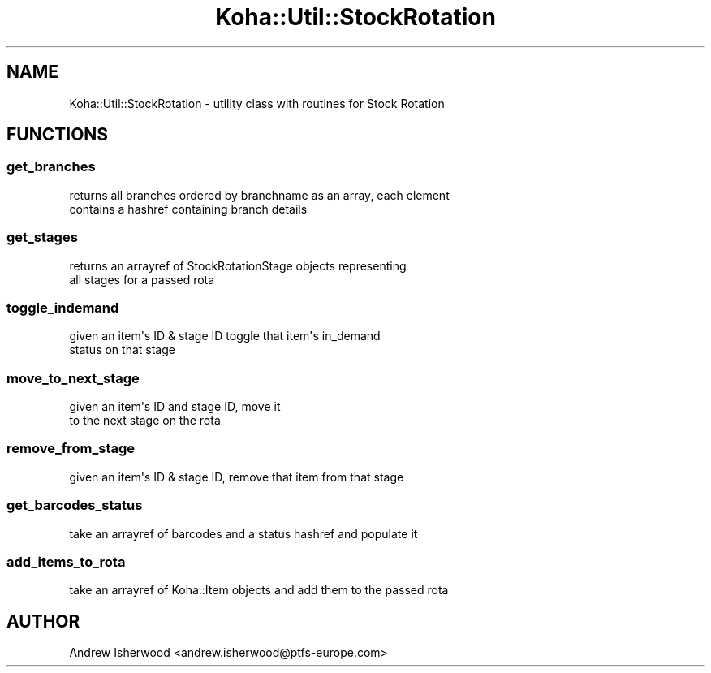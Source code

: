 .\" Automatically generated by Pod::Man 4.14 (Pod::Simple 3.40)
.\"
.\" Standard preamble:
.\" ========================================================================
.de Sp \" Vertical space (when we can't use .PP)
.if t .sp .5v
.if n .sp
..
.de Vb \" Begin verbatim text
.ft CW
.nf
.ne \\$1
..
.de Ve \" End verbatim text
.ft R
.fi
..
.\" Set up some character translations and predefined strings.  \*(-- will
.\" give an unbreakable dash, \*(PI will give pi, \*(L" will give a left
.\" double quote, and \*(R" will give a right double quote.  \*(C+ will
.\" give a nicer C++.  Capital omega is used to do unbreakable dashes and
.\" therefore won't be available.  \*(C` and \*(C' expand to `' in nroff,
.\" nothing in troff, for use with C<>.
.tr \(*W-
.ds C+ C\v'-.1v'\h'-1p'\s-2+\h'-1p'+\s0\v'.1v'\h'-1p'
.ie n \{\
.    ds -- \(*W-
.    ds PI pi
.    if (\n(.H=4u)&(1m=24u) .ds -- \(*W\h'-12u'\(*W\h'-12u'-\" diablo 10 pitch
.    if (\n(.H=4u)&(1m=20u) .ds -- \(*W\h'-12u'\(*W\h'-8u'-\"  diablo 12 pitch
.    ds L" ""
.    ds R" ""
.    ds C` ""
.    ds C' ""
'br\}
.el\{\
.    ds -- \|\(em\|
.    ds PI \(*p
.    ds L" ``
.    ds R" ''
.    ds C`
.    ds C'
'br\}
.\"
.\" Escape single quotes in literal strings from groff's Unicode transform.
.ie \n(.g .ds Aq \(aq
.el       .ds Aq '
.\"
.\" If the F register is >0, we'll generate index entries on stderr for
.\" titles (.TH), headers (.SH), subsections (.SS), items (.Ip), and index
.\" entries marked with X<> in POD.  Of course, you'll have to process the
.\" output yourself in some meaningful fashion.
.\"
.\" Avoid warning from groff about undefined register 'F'.
.de IX
..
.nr rF 0
.if \n(.g .if rF .nr rF 1
.if (\n(rF:(\n(.g==0)) \{\
.    if \nF \{\
.        de IX
.        tm Index:\\$1\t\\n%\t"\\$2"
..
.        if !\nF==2 \{\
.            nr % 0
.            nr F 2
.        \}
.    \}
.\}
.rr rF
.\" ========================================================================
.\"
.IX Title "Koha::Util::StockRotation 3pm"
.TH Koha::Util::StockRotation 3pm "2025-09-25" "perl v5.32.1" "User Contributed Perl Documentation"
.\" For nroff, turn off justification.  Always turn off hyphenation; it makes
.\" way too many mistakes in technical documents.
.if n .ad l
.nh
.SH "NAME"
Koha::Util::StockRotation \- utility class with routines for Stock Rotation
.SH "FUNCTIONS"
.IX Header "FUNCTIONS"
.SS "get_branches"
.IX Subsection "get_branches"
.Vb 2
\&    returns all branches ordered by branchname as an array, each element
\&    contains a hashref containing branch details
.Ve
.SS "get_stages"
.IX Subsection "get_stages"
.Vb 2
\&    returns an arrayref of StockRotationStage objects representing
\&    all stages for a passed rota
.Ve
.SS "toggle_indemand"
.IX Subsection "toggle_indemand"
.Vb 2
\&    given an item\*(Aqs ID & stage ID toggle that item\*(Aqs in_demand
\&    status on that stage
.Ve
.SS "move_to_next_stage"
.IX Subsection "move_to_next_stage"
.Vb 2
\&    given an item\*(Aqs ID and stage ID, move it
\&    to the next stage on the rota
.Ve
.SS "remove_from_stage"
.IX Subsection "remove_from_stage"
.Vb 1
\&    given an item\*(Aqs ID & stage ID, remove that item from that stage
.Ve
.SS "get_barcodes_status"
.IX Subsection "get_barcodes_status"
.Vb 1
\&    take an arrayref of barcodes and a status hashref and populate it
.Ve
.SS "add_items_to_rota"
.IX Subsection "add_items_to_rota"
.Vb 1
\&    take an arrayref of Koha::Item objects and add them to the passed rota
.Ve
.SH "AUTHOR"
.IX Header "AUTHOR"
Andrew Isherwood <andrew.isherwood@ptfs\-europe.com>
